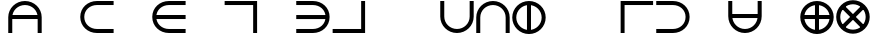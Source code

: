 SplineFontDB: 3.2
FontName: Essiah
FullName: Essiah
FamilyName: Essiah
Weight: Regular
Copyright: Copyright (c) 2023, Michael Chapman
UComments: "2023-12-2: Created with FontForge (http://fontforge.org)"
Version: 001.000
ItalicAngle: 0
UnderlinePosition: -102
UnderlineWidth: 51
Ascent: 819
Descent: 205
InvalidEm: 0
LayerCount: 2
Layer: 0 0 "Back" 1
Layer: 1 0 "Fore" 0
XUID: [1021 111 1703824445 12715359]
FSType: 0
OS2Version: 0
OS2_WeightWidthSlopeOnly: 0
OS2_UseTypoMetrics: 1
CreationTime: 1701562182
ModificationTime: 1701596646
PfmFamily: 17
TTFWeight: 400
TTFWidth: 5
LineGap: 92
VLineGap: 0
OS2TypoAscent: 1638
OS2TypoAOffset: 0
OS2TypoDescent: -410
OS2TypoDOffset: 0
OS2TypoLinegap: 92
OS2WinAscent: 819
OS2WinAOffset: 0
OS2WinDescent: 205
OS2WinDOffset: 0
HheadAscent: 819
HheadAOffset: 0
HheadDescent: 205
HheadDOffset: 0
OS2Vendor: 'PfEd'
MarkAttachClasses: 1
DEI: 91125
Encoding: ISO8859-1
UnicodeInterp: none
NameList: AGL For New Fonts
DisplaySize: -48
AntiAlias: 1
FitToEm: 0
WinInfo: 64 16 4
BeginPrivate: 0
EndPrivate
BeginChars: 256 256

StartChar: A
Encoding: 65 65 0
Width: 920
Flags: HW
LayerCount: 2
Fore
SplineSet
821 467 m 5
 821 364 l 5
 100 364 l 5
 100 467 l 5
 821 467 l 5
32 411 m 0
 32 648 223 839 460 839 c 0
 697 839 888 648 888 411 c 0
 888 174 888 160 888 0 c 25
 785 0 l 17
 785 161 785 231 785 411 c 0
 785 591 640 736 460 736 c 0
 280 736 135 591 135 411 c 0
 135 231 135 160 135 0 c 25
 32 0 l 17
 32 160 32 174 32 411 c 0
EndSplineSet
EndChar

StartChar: c
Encoding: 99 99 1
Width: 920
Flags: HW
LayerCount: 2
Fore
SplineSet
460 0 m 0
 223 0 32 174 32 411 c 0
 32 648 223 819 460 819 c 0
 697 819 886 819 886 819 c 5
 886 716 l 5
 886 716 640 716 460 716 c 0
 280 716 135 591 135 411 c 0
 135 231 280 103 460 103 c 0
 640 103 886 103 886 103 c 13
 886 0 l 21
 886 0 697 0 460 0 c 0
EndSplineSet
EndChar

StartChar: e
Encoding: 101 101 2
Width: 920
Flags: HW
LayerCount: 2
Fore
SplineSet
409 58 m 1
 409 760 l 1
 512 760 l 1
 512 58 l 1
 409 58 l 1
460 0 m 0
 223 0 32 174 32 411 c 0
 32 648 223 819 460 819 c 0
 697 819 886 819 886 819 c 1
 886 716 l 1
 886 716 640 716 460 716 c 0
 280 716 135 591 135 411 c 0
 135 231 280 103 460 103 c 0
 640 103 886 103 886 103 c 9
 886 0 l 17
 886 0 697 0 460 0 c 0
EndSplineSet
EndChar

StartChar: o
Encoding: 111 111 3
Width: 920
Flags: HW
LayerCount: 2
Fore
SplineSet
135 411 m 4
 135 231 280 86 460 86 c 4
 640 86 785 231 785 411 c 4
 785 591 640 736 460 736 c 4
 280 736 135 591 135 411 c 4
32 411 m 4
 32 648 223 839 460 839 c 4
 697 839 888 648 888 411 c 4
 888 174 697 -17 460 -17 c 4
 223 -17 32 174 32 411 c 4
EndSplineSet
EndChar

StartChar: uni0000
Encoding: 0 0 4
Width: 920
Flags: HW
LayerCount: 2
EndChar

StartChar: uni0001
Encoding: 1 1 5
Width: 920
Flags: HW
LayerCount: 2
EndChar

StartChar: uni0002
Encoding: 2 2 6
Width: 920
Flags: HW
LayerCount: 2
EndChar

StartChar: uni0003
Encoding: 3 3 7
Width: 920
Flags: HW
LayerCount: 2
EndChar

StartChar: uni0004
Encoding: 4 4 8
Width: 920
Flags: HW
LayerCount: 2
EndChar

StartChar: uni0005
Encoding: 5 5 9
Width: 920
Flags: HW
LayerCount: 2
EndChar

StartChar: uni0006
Encoding: 6 6 10
Width: 920
Flags: HW
LayerCount: 2
EndChar

StartChar: uni0007
Encoding: 7 7 11
Width: 920
Flags: HW
LayerCount: 2
EndChar

StartChar: uni0008
Encoding: 8 8 12
Width: 920
Flags: HW
LayerCount: 2
EndChar

StartChar: uni0009
Encoding: 9 9 13
Width: 920
Flags: HW
LayerCount: 2
EndChar

StartChar: uni000A
Encoding: 10 10 14
Width: 920
Flags: HW
LayerCount: 2
EndChar

StartChar: uni000B
Encoding: 11 11 15
Width: 920
Flags: HW
LayerCount: 2
EndChar

StartChar: uni000C
Encoding: 12 12 16
Width: 920
Flags: HW
LayerCount: 2
EndChar

StartChar: uni000D
Encoding: 13 13 17
Width: 920
Flags: HW
LayerCount: 2
EndChar

StartChar: uni000E
Encoding: 14 14 18
Width: 920
Flags: HW
LayerCount: 2
EndChar

StartChar: uni000F
Encoding: 15 15 19
Width: 920
Flags: HW
LayerCount: 2
EndChar

StartChar: uni0010
Encoding: 16 16 20
Width: 920
Flags: HW
LayerCount: 2
EndChar

StartChar: uni0011
Encoding: 17 17 21
Width: 920
Flags: HW
LayerCount: 2
EndChar

StartChar: uni0012
Encoding: 18 18 22
Width: 920
Flags: HW
LayerCount: 2
EndChar

StartChar: uni0013
Encoding: 19 19 23
Width: 920
Flags: HW
LayerCount: 2
EndChar

StartChar: uni0014
Encoding: 20 20 24
Width: 920
Flags: HW
LayerCount: 2
EndChar

StartChar: uni0015
Encoding: 21 21 25
Width: 920
Flags: HW
LayerCount: 2
EndChar

StartChar: uni0016
Encoding: 22 22 26
Width: 920
Flags: HW
LayerCount: 2
EndChar

StartChar: uni0017
Encoding: 23 23 27
Width: 920
Flags: HW
LayerCount: 2
EndChar

StartChar: uni0018
Encoding: 24 24 28
Width: 920
Flags: HW
LayerCount: 2
EndChar

StartChar: uni0019
Encoding: 25 25 29
Width: 920
Flags: HW
LayerCount: 2
EndChar

StartChar: uni001A
Encoding: 26 26 30
Width: 920
Flags: HW
LayerCount: 2
EndChar

StartChar: uni001B
Encoding: 27 27 31
Width: 920
Flags: HW
LayerCount: 2
EndChar

StartChar: uni001C
Encoding: 28 28 32
Width: 920
Flags: HW
LayerCount: 2
EndChar

StartChar: uni001D
Encoding: 29 29 33
Width: 920
Flags: HW
LayerCount: 2
EndChar

StartChar: uni001E
Encoding: 30 30 34
Width: 920
Flags: HW
LayerCount: 2
EndChar

StartChar: uni001F
Encoding: 31 31 35
Width: 920
Flags: HW
LayerCount: 2
EndChar

StartChar: space
Encoding: 32 32 36
Width: 920
Flags: HW
LayerCount: 2
EndChar

StartChar: exclam
Encoding: 33 33 37
Width: 920
Flags: HW
LayerCount: 2
EndChar

StartChar: quotedbl
Encoding: 34 34 38
Width: 920
Flags: HW
LayerCount: 2
EndChar

StartChar: numbersign
Encoding: 35 35 39
Width: 920
Flags: HW
LayerCount: 2
EndChar

StartChar: dollar
Encoding: 36 36 40
Width: 920
Flags: HW
LayerCount: 2
EndChar

StartChar: percent
Encoding: 37 37 41
Width: 920
Flags: HW
LayerCount: 2
EndChar

StartChar: ampersand
Encoding: 38 38 42
Width: 920
Flags: HW
LayerCount: 2
EndChar

StartChar: quotesingle
Encoding: 39 39 43
Width: 920
Flags: HW
LayerCount: 2
EndChar

StartChar: parenleft
Encoding: 40 40 44
Width: 920
Flags: HW
LayerCount: 2
EndChar

StartChar: parenright
Encoding: 41 41 45
Width: 920
Flags: HW
LayerCount: 2
EndChar

StartChar: asterisk
Encoding: 42 42 46
Width: 920
Flags: HW
LayerCount: 2
EndChar

StartChar: plus
Encoding: 43 43 47
Width: 920
Flags: HW
LayerCount: 2
EndChar

StartChar: comma
Encoding: 44 44 48
Width: 920
Flags: HW
LayerCount: 2
EndChar

StartChar: hyphen
Encoding: 45 45 49
Width: 920
Flags: HW
LayerCount: 2
EndChar

StartChar: period
Encoding: 46 46 50
Width: 920
Flags: HW
LayerCount: 2
EndChar

StartChar: slash
Encoding: 47 47 51
Width: 920
Flags: HW
LayerCount: 2
EndChar

StartChar: zero
Encoding: 48 48 52
Width: 920
Flags: HW
LayerCount: 2
EndChar

StartChar: one
Encoding: 49 49 53
Width: 920
Flags: HW
LayerCount: 2
EndChar

StartChar: two
Encoding: 50 50 54
Width: 920
Flags: HW
LayerCount: 2
EndChar

StartChar: three
Encoding: 51 51 55
Width: 920
Flags: HW
LayerCount: 2
EndChar

StartChar: four
Encoding: 52 52 56
Width: 920
Flags: HW
LayerCount: 2
EndChar

StartChar: five
Encoding: 53 53 57
Width: 920
Flags: HW
LayerCount: 2
EndChar

StartChar: six
Encoding: 54 54 58
Width: 920
Flags: HW
LayerCount: 2
EndChar

StartChar: seven
Encoding: 55 55 59
Width: 920
Flags: HW
LayerCount: 2
EndChar

StartChar: eight
Encoding: 56 56 60
Width: 920
Flags: HW
LayerCount: 2
EndChar

StartChar: nine
Encoding: 57 57 61
Width: 920
Flags: HW
LayerCount: 2
EndChar

StartChar: colon
Encoding: 58 58 62
Width: 920
Flags: HW
LayerCount: 2
EndChar

StartChar: semicolon
Encoding: 59 59 63
Width: 920
Flags: HW
LayerCount: 2
EndChar

StartChar: less
Encoding: 60 60 64
Width: 920
Flags: HW
LayerCount: 2
EndChar

StartChar: equal
Encoding: 61 61 65
Width: 920
Flags: HW
LayerCount: 2
EndChar

StartChar: greater
Encoding: 62 62 66
Width: 920
Flags: HW
LayerCount: 2
EndChar

StartChar: question
Encoding: 63 63 67
Width: 920
Flags: HW
LayerCount: 2
EndChar

StartChar: at
Encoding: 64 64 68
Width: 920
Flags: HW
LayerCount: 2
EndChar

StartChar: B
Encoding: 66 66 69
Width: 920
Flags: HW
LayerCount: 2
EndChar

StartChar: C
Encoding: 67 67 70
Width: 920
Flags: HW
LayerCount: 2
Fore
SplineSet
460 0 m 0
 223 0 32 174 32 411 c 0
 32 648 223 819 460 819 c 0
 697 819 886 819 886 819 c 5
 886 716 l 5
 886 716 640 716 460 716 c 0
 280 716 135 591 135 411 c 0
 135 231 280 103 460 103 c 0
 640 103 886 103 886 103 c 13
 886 0 l 21
 886 0 697 0 460 0 c 0
EndSplineSet
EndChar

StartChar: D
Encoding: 68 68 71
Width: 920
Flags: HW
LayerCount: 2
EndChar

StartChar: E
Encoding: 69 69 72
Width: 920
Flags: HW
LayerCount: 2
Fore
SplineSet
85 460 m 5
 886 460 l 5
 886 357 l 5
 85 357 l 5
 85 460 l 5
460 0 m 0
 223 0 32 174 32 411 c 0
 32 648 223 819 460 819 c 0
 697 819 886 819 886 819 c 1
 886 716 l 1
 886 716 640 716 460 716 c 0
 280 716 135 591 135 411 c 0
 135 231 280 103 460 103 c 0
 640 103 886 103 886 103 c 9
 886 0 l 17
 886 0 697 0 460 0 c 0
EndSplineSet
EndChar

StartChar: F
Encoding: 70 70 73
Width: 920
Flags: HW
LayerCount: 2
EndChar

StartChar: G
Encoding: 71 71 74
Width: 920
Flags: HW
LayerCount: 2
Fore
SplineSet
873 819 m 5
 42 819 l 5
 42 716 l 5
 772 716 l 5
 772 0 l 5
 873 0 l 5
 873 819 l 5
EndSplineSet
EndChar

StartChar: H
Encoding: 72 72 75
Width: 920
Flags: HW
LayerCount: 2
EndChar

StartChar: I
Encoding: 73 73 76
Width: 920
Flags: HW
LayerCount: 2
Fore
SplineSet
833 460 m 5
 32 460 l 5
 32 357 l 5
 833 357 l 5
 833 460 l 5
458 0 m 0
 695 0 886 174 886 411 c 0
 886 648 695 819 458 819 c 0
 221 819 32 819 32 819 c 1
 32 716 l 1
 32 716 278 716 458 716 c 0
 638 716 783 591 783 411 c 0
 783 231 638 103 458 103 c 0
 278 103 32 103 32 103 c 9
 32 0 l 17
 32 0 221 0 458 0 c 0
EndSplineSet
EndChar

StartChar: J
Encoding: 74 74 77
Width: 920
Flags: HW
LayerCount: 2
Fore
SplineSet
873 0 m 5
 42 0 l 5
 42 103 l 5
 772 103 l 5
 772 819 l 5
 873 819 l 5
 873 0 l 5
EndSplineSet
EndChar

StartChar: K
Encoding: 75 75 78
Width: 920
Flags: HW
LayerCount: 2
EndChar

StartChar: L
Encoding: 76 76 79
Width: 920
Flags: HW
LayerCount: 2
EndChar

StartChar: M
Encoding: 77 77 80
Width: 920
Flags: HW
LayerCount: 2
Fore
SplineSet
888 411 m 4
 888 174 697 -17 460 -17 c 4
 223 -17 32 174 32 411 c 4
 32 648 32 660 32 819 c 29
 135 819 l 21
 135 660 135 591 135 411 c 4
 135 231 280 86 460 86 c 4
 640 86 785 231 785 411 c 4
 785 591 785 659 785 819 c 29
 888 819 l 29
 888 659 888 648 888 411 c 4
EndSplineSet
EndChar

StartChar: N
Encoding: 78 78 81
Width: 920
Flags: HW
LayerCount: 2
Fore
SplineSet
32 411 m 4
 32 648 223 839 460 839 c 4
 697 839 888 648 888 411 c 4
 888 174 888 160 888 0 c 29
 785 0 l 21
 785 161 785 231 785 411 c 4
 785 591 640 736 460 736 c 4
 280 736 135 591 135 411 c 4
 135 231 135 160 135 0 c 29
 32 0 l 21
 32 160 32 174 32 411 c 4
EndSplineSet
EndChar

StartChar: O
Encoding: 79 79 82
Width: 920
Flags: HW
LayerCount: 2
Fore
SplineSet
409 781 m 1
 512 781 l 1
 512 41 l 1
 409 41 l 1
 409 781 l 1
135 411 m 0
 135 231 280 86 460 86 c 0
 640 86 785 231 785 411 c 0
 785 591 640 736 460 736 c 0
 280 736 135 591 135 411 c 0
32 411 m 0
 32 648 223 839 460 839 c 0
 697 839 888 648 888 411 c 0
 888 174 697 -17 460 -17 c 0
 223 -17 32 174 32 411 c 0
EndSplineSet
EndChar

StartChar: P
Encoding: 80 80 83
Width: 920
Flags: HW
LayerCount: 2
EndChar

StartChar: Q
Encoding: 81 81 84
Width: 920
Flags: HW
LayerCount: 2
EndChar

StartChar: R
Encoding: 82 82 85
Width: 920
Flags: HW
LayerCount: 2
Fore
SplineSet
42 819 m 5
 873 819 l 5
 873 716 l 5
 143 716 l 5
 143 0 l 5
 42 0 l 5
 42 819 l 5
EndSplineSet
EndChar

StartChar: S
Encoding: 83 83 86
Width: 920
Flags: HW
LayerCount: 2
Fore
SplineSet
458 0 m 0
 695 0 886 174 886 411 c 0
 886 648 695 819 458 819 c 0
 221 819 32 819 32 819 c 1
 32 716 l 1
 32 716 278 716 458 716 c 0
 638 716 783 591 783 411 c 0
 783 231 638 103 458 103 c 0
 278 103 32 103 32 103 c 9
 32 0 l 17
 32 0 221 0 458 0 c 0
EndSplineSet
EndChar

StartChar: T
Encoding: 84 84 87
Width: 920
Flags: HW
LayerCount: 2
EndChar

StartChar: U
Encoding: 85 85 88
Width: 920
Flags: HW
LayerCount: 2
Fore
SplineSet
819 467 m 5
 819 364 l 5
 98 364 l 5
 98 467 l 5
 819 467 l 5
888 411 m 0
 888 174 697 -17 460 -17 c 0
 223 -17 32 174 32 411 c 0
 32 648 32 660 32 819 c 25
 135 819 l 17
 135 660 135 591 135 411 c 0
 135 231 280 86 460 86 c 0
 640 86 785 231 785 411 c 0
 785 591 785 659 785 819 c 25
 888 819 l 25
 888 659 888 648 888 411 c 0
EndSplineSet
EndChar

StartChar: V
Encoding: 86 86 89
Width: 920
Flags: HW
LayerCount: 2
EndChar

StartChar: W
Encoding: 87 87 90
Width: 920
Flags: HW
LayerCount: 2
Fore
SplineSet
90 360 m 5
 90 463 l 5
 830 463 l 5
 830 360 l 5
 90 360 l 5
409 781 m 1
 512 781 l 1
 512 41 l 1
 409 41 l 1
 409 781 l 1
135 411 m 0
 135 231 280 86 460 86 c 0
 640 86 785 231 785 411 c 0
 785 591 640 736 460 736 c 0
 280 736 135 591 135 411 c 0
32 411 m 0
 32 648 223 839 460 839 c 0
 697 839 888 648 888 411 c 0
 888 174 697 -17 460 -17 c 0
 223 -17 32 174 32 411 c 0
EndSplineSet
EndChar

StartChar: X
Encoding: 88 88 91
Width: 920
Flags: HW
LayerCount: 2
Fore
SplineSet
234 113 m 5
 162 186 l 5
 685 709 l 5
 758 637 l 5
 234 113 l 5
162 637 m 5
 235 709 l 5
 758 186 l 5
 686 113 l 5
 162 637 l 5
230 181 m 4
 357 54 563 54 690 181 c 4
 817 308 817 514 690 641 c 4
 563 768 357 768 230 641 c 4
 103 514 103 308 230 181 c 4
157 108 m 4
 -11 276 -11 546 157 714 c 4
 325 882 595 882 763 714 c 4
 931 546 931 276 763 108 c 4
 595 -60 325 -60 157 108 c 4
EndSplineSet
EndChar

StartChar: Y
Encoding: 89 89 92
Width: 920
Flags: HW
LayerCount: 2
EndChar

StartChar: Z
Encoding: 90 90 93
Width: 920
Flags: HW
LayerCount: 2
EndChar

StartChar: bracketleft
Encoding: 91 91 94
Width: 920
Flags: HW
LayerCount: 2
EndChar

StartChar: backslash
Encoding: 92 92 95
Width: 920
Flags: HW
LayerCount: 2
EndChar

StartChar: bracketright
Encoding: 93 93 96
Width: 920
Flags: HW
LayerCount: 2
EndChar

StartChar: asciicircum
Encoding: 94 94 97
Width: 920
Flags: HW
LayerCount: 2
EndChar

StartChar: underscore
Encoding: 95 95 98
Width: 920
Flags: HW
LayerCount: 2
EndChar

StartChar: grave
Encoding: 96 96 99
Width: 920
Flags: HW
LayerCount: 2
EndChar

StartChar: a
Encoding: 97 97 100
Width: 920
Flags: HW
LayerCount: 2
Fore
SplineSet
409 1 m 5
 409 777 l 5
 512 777 l 5
 512 1 l 5
 409 1 l 5
32 411 m 0
 32 648 223 839 460 839 c 0
 697 839 888 648 888 411 c 0
 888 174 888 160 888 0 c 25
 785 0 l 17
 785 161 785 231 785 411 c 0
 785 591 640 736 460 736 c 0
 280 736 135 591 135 411 c 0
 135 231 135 160 135 0 c 25
 32 0 l 17
 32 160 32 174 32 411 c 0
EndSplineSet
EndChar

StartChar: b
Encoding: 98 98 101
Width: 920
Flags: HW
LayerCount: 2
EndChar

StartChar: d
Encoding: 100 100 102
Width: 920
Flags: HW
LayerCount: 2
EndChar

StartChar: f
Encoding: 102 102 103
Width: 920
Flags: HW
LayerCount: 2
EndChar

StartChar: g
Encoding: 103 103 104
Width: 920
Flags: HW
LayerCount: 2
Fore
SplineSet
873 819 m 5
 42 819 l 5
 42 716 l 5
 772 716 l 5
 772 0 l 5
 873 0 l 5
 873 819 l 5
EndSplineSet
EndChar

StartChar: h
Encoding: 104 104 105
Width: 920
Flags: HW
LayerCount: 2
EndChar

StartChar: i
Encoding: 105 105 106
Width: 920
Flags: HW
LayerCount: 2
Fore
SplineSet
509 58 m 1
 509 760 l 1
 406 760 l 1
 406 58 l 1
 509 58 l 1
458 0 m 0
 695 0 886 174 886 411 c 0
 886 648 695 819 458 819 c 0
 221 819 32 819 32 819 c 1
 32 716 l 1
 32 716 278 716 458 716 c 0
 638 716 783 591 783 411 c 0
 783 231 638 103 458 103 c 0
 278 103 32 103 32 103 c 9
 32 0 l 17
 32 0 221 0 458 0 c 0
EndSplineSet
EndChar

StartChar: j
Encoding: 106 106 107
Width: 920
Flags: HW
LayerCount: 2
Fore
SplineSet
873 0 m 5
 42 0 l 5
 42 103 l 5
 772 103 l 5
 772 819 l 5
 873 819 l 5
 873 0 l 5
EndSplineSet
EndChar

StartChar: k
Encoding: 107 107 108
Width: 920
Flags: HW
LayerCount: 2
EndChar

StartChar: l
Encoding: 108 108 109
Width: 920
Flags: HW
LayerCount: 2
Fore
SplineSet
42 0 m 5
 873 0 l 5
 873 103 l 5
 143 103 l 5
 143 819 l 5
 42 819 l 5
 42 0 l 5
EndSplineSet
EndChar

StartChar: m
Encoding: 109 109 110
Width: 920
Flags: HW
LayerCount: 2
Fore
SplineSet
888 411 m 4
 888 174 697 -17 460 -17 c 4
 223 -17 32 174 32 411 c 4
 32 648 32 660 32 819 c 29
 135 819 l 21
 135 660 135 591 135 411 c 4
 135 231 280 86 460 86 c 4
 640 86 785 231 785 411 c 4
 785 591 785 659 785 819 c 29
 888 819 l 29
 888 659 888 648 888 411 c 4
EndSplineSet
EndChar

StartChar: n
Encoding: 110 110 111
Width: 920
Flags: HW
LayerCount: 2
Fore
SplineSet
32 411 m 4
 32 648 223 839 460 839 c 4
 697 839 888 648 888 411 c 4
 888 174 888 160 888 0 c 29
 785 0 l 21
 785 161 785 231 785 411 c 4
 785 591 640 736 460 736 c 4
 280 736 135 591 135 411 c 4
 135 231 135 160 135 0 c 29
 32 0 l 21
 32 160 32 174 32 411 c 4
EndSplineSet
EndChar

StartChar: p
Encoding: 112 112 112
Width: 920
Flags: HW
LayerCount: 2
EndChar

StartChar: q
Encoding: 113 113 113
Width: 920
Flags: HW
LayerCount: 2
EndChar

StartChar: r
Encoding: 114 114 114
Width: 920
Flags: HW
LayerCount: 2
Fore
SplineSet
42 819 m 5
 873 819 l 5
 873 716 l 5
 143 716 l 5
 143 0 l 5
 42 0 l 5
 42 819 l 5
EndSplineSet
EndChar

StartChar: s
Encoding: 115 115 115
Width: 920
Flags: HW
LayerCount: 2
Fore
SplineSet
458 0 m 0
 695 0 886 174 886 411 c 0
 886 648 695 819 458 819 c 0
 221 819 32 819 32 819 c 1
 32 716 l 1
 32 716 278 716 458 716 c 0
 638 716 783 591 783 411 c 0
 783 231 638 103 458 103 c 0
 278 103 32 103 32 103 c 9
 32 0 l 17
 32 0 221 0 458 0 c 0
EndSplineSet
EndChar

StartChar: t
Encoding: 116 116 116
Width: 920
Flags: HW
LayerCount: 2
EndChar

StartChar: u
Encoding: 117 117 117
Width: 920
Flags: HW
LayerCount: 2
Fore
SplineSet
409 43 m 5
 409 819 l 5
 512 819 l 5
 512 43 l 5
 409 43 l 5
888 411 m 0
 888 174 697 -17 460 -17 c 0
 223 -17 32 174 32 411 c 0
 32 648 32 660 32 819 c 25
 135 819 l 17
 135 660 135 591 135 411 c 0
 135 231 280 86 460 86 c 0
 640 86 785 231 785 411 c 0
 785 591 785 659 785 819 c 25
 888 819 l 25
 888 659 888 648 888 411 c 0
EndSplineSet
EndChar

StartChar: v
Encoding: 118 118 118
Width: 920
Flags: HW
LayerCount: 2
EndChar

StartChar: w
Encoding: 119 119 119
Width: 920
Flags: HW
LayerCount: 2
Fore
SplineSet
90 360 m 1
 90 463 l 1
 830 463 l 1
 830 360 l 1
 90 360 l 1
135 411 m 0
 135 231 280 86 460 86 c 0
 640 86 785 231 785 411 c 0
 785 591 640 736 460 736 c 0
 280 736 135 591 135 411 c 0
32 411 m 0
 32 648 223 839 460 839 c 0
 697 839 888 648 888 411 c 0
 888 174 697 -17 460 -17 c 0
 223 -17 32 174 32 411 c 0
EndSplineSet
EndChar

StartChar: x
Encoding: 120 120 120
Width: 920
Flags: HW
LayerCount: 2
EndChar

StartChar: y
Encoding: 121 121 121
Width: 920
Flags: HW
LayerCount: 2
EndChar

StartChar: z
Encoding: 122 122 122
Width: 920
Flags: HW
LayerCount: 2
EndChar

StartChar: braceleft
Encoding: 123 123 123
Width: 920
Flags: HW
LayerCount: 2
EndChar

StartChar: bar
Encoding: 124 124 124
Width: 920
Flags: HW
LayerCount: 2
EndChar

StartChar: braceright
Encoding: 125 125 125
Width: 920
Flags: HW
LayerCount: 2
EndChar

StartChar: asciitilde
Encoding: 126 126 126
Width: 920
Flags: HW
LayerCount: 2
EndChar

StartChar: uni007F
Encoding: 127 127 127
Width: 920
Flags: HW
LayerCount: 2
EndChar

StartChar: uni0080
Encoding: 128 128 128
Width: 920
Flags: HW
LayerCount: 2
EndChar

StartChar: uni0081
Encoding: 129 129 129
Width: 920
Flags: HW
LayerCount: 2
EndChar

StartChar: uni0082
Encoding: 130 130 130
Width: 920
Flags: HW
LayerCount: 2
EndChar

StartChar: uni0083
Encoding: 131 131 131
Width: 920
Flags: HW
LayerCount: 2
EndChar

StartChar: uni0084
Encoding: 132 132 132
Width: 920
Flags: HW
LayerCount: 2
EndChar

StartChar: uni0085
Encoding: 133 133 133
Width: 920
Flags: HW
LayerCount: 2
EndChar

StartChar: uni0086
Encoding: 134 134 134
Width: 920
Flags: HW
LayerCount: 2
EndChar

StartChar: uni0087
Encoding: 135 135 135
Width: 920
Flags: HW
LayerCount: 2
EndChar

StartChar: uni0088
Encoding: 136 136 136
Width: 920
Flags: HW
LayerCount: 2
EndChar

StartChar: uni0089
Encoding: 137 137 137
Width: 920
Flags: HW
LayerCount: 2
EndChar

StartChar: uni008A
Encoding: 138 138 138
Width: 920
Flags: HW
LayerCount: 2
EndChar

StartChar: uni008B
Encoding: 139 139 139
Width: 920
Flags: HW
LayerCount: 2
EndChar

StartChar: uni008C
Encoding: 140 140 140
Width: 920
Flags: HW
LayerCount: 2
EndChar

StartChar: uni008D
Encoding: 141 141 141
Width: 920
Flags: HW
LayerCount: 2
EndChar

StartChar: uni008E
Encoding: 142 142 142
Width: 920
Flags: HW
LayerCount: 2
EndChar

StartChar: uni008F
Encoding: 143 143 143
Width: 920
Flags: HW
LayerCount: 2
EndChar

StartChar: uni0090
Encoding: 144 144 144
Width: 920
Flags: HW
LayerCount: 2
EndChar

StartChar: uni0091
Encoding: 145 145 145
Width: 920
Flags: HW
LayerCount: 2
EndChar

StartChar: uni0092
Encoding: 146 146 146
Width: 920
Flags: HW
LayerCount: 2
EndChar

StartChar: uni0093
Encoding: 147 147 147
Width: 920
Flags: HW
LayerCount: 2
EndChar

StartChar: uni0094
Encoding: 148 148 148
Width: 920
Flags: HW
LayerCount: 2
EndChar

StartChar: uni0095
Encoding: 149 149 149
Width: 920
Flags: HW
LayerCount: 2
EndChar

StartChar: uni0096
Encoding: 150 150 150
Width: 920
Flags: HW
LayerCount: 2
EndChar

StartChar: uni0097
Encoding: 151 151 151
Width: 920
Flags: HW
LayerCount: 2
EndChar

StartChar: uni0098
Encoding: 152 152 152
Width: 920
Flags: HW
LayerCount: 2
EndChar

StartChar: uni0099
Encoding: 153 153 153
Width: 920
Flags: HW
LayerCount: 2
EndChar

StartChar: uni009A
Encoding: 154 154 154
Width: 920
Flags: HW
LayerCount: 2
EndChar

StartChar: uni009B
Encoding: 155 155 155
Width: 920
Flags: HW
LayerCount: 2
EndChar

StartChar: uni009C
Encoding: 156 156 156
Width: 920
Flags: HW
LayerCount: 2
EndChar

StartChar: uni009D
Encoding: 157 157 157
Width: 920
Flags: HW
LayerCount: 2
EndChar

StartChar: uni009E
Encoding: 158 158 158
Width: 920
Flags: HW
LayerCount: 2
EndChar

StartChar: uni009F
Encoding: 159 159 159
Width: 920
Flags: HW
LayerCount: 2
EndChar

StartChar: uni00A0
Encoding: 160 160 160
Width: 920
Flags: HW
LayerCount: 2
EndChar

StartChar: exclamdown
Encoding: 161 161 161
Width: 920
Flags: HW
LayerCount: 2
EndChar

StartChar: cent
Encoding: 162 162 162
Width: 920
Flags: HW
LayerCount: 2
EndChar

StartChar: sterling
Encoding: 163 163 163
Width: 920
Flags: HW
LayerCount: 2
EndChar

StartChar: currency
Encoding: 164 164 164
Width: 920
Flags: HW
LayerCount: 2
EndChar

StartChar: yen
Encoding: 165 165 165
Width: 920
Flags: HW
LayerCount: 2
EndChar

StartChar: brokenbar
Encoding: 166 166 166
Width: 920
Flags: HW
LayerCount: 2
EndChar

StartChar: section
Encoding: 167 167 167
Width: 920
Flags: HW
LayerCount: 2
EndChar

StartChar: dieresis
Encoding: 168 168 168
Width: 920
Flags: HW
LayerCount: 2
EndChar

StartChar: copyright
Encoding: 169 169 169
Width: 920
Flags: HW
LayerCount: 2
EndChar

StartChar: ordfeminine
Encoding: 170 170 170
Width: 920
Flags: HW
LayerCount: 2
EndChar

StartChar: guillemotleft
Encoding: 171 171 171
Width: 920
Flags: HW
LayerCount: 2
EndChar

StartChar: logicalnot
Encoding: 172 172 172
Width: 920
Flags: HW
LayerCount: 2
EndChar

StartChar: uni00AD
Encoding: 173 173 173
Width: 920
Flags: HW
LayerCount: 2
EndChar

StartChar: registered
Encoding: 174 174 174
Width: 920
Flags: HW
LayerCount: 2
EndChar

StartChar: macron
Encoding: 175 175 175
Width: 920
Flags: HW
LayerCount: 2
EndChar

StartChar: degree
Encoding: 176 176 176
Width: 920
Flags: HW
LayerCount: 2
EndChar

StartChar: plusminus
Encoding: 177 177 177
Width: 920
Flags: HW
LayerCount: 2
EndChar

StartChar: uni00B2
Encoding: 178 178 178
Width: 920
Flags: HW
LayerCount: 2
EndChar

StartChar: uni00B3
Encoding: 179 179 179
Width: 920
Flags: HW
LayerCount: 2
EndChar

StartChar: acute
Encoding: 180 180 180
Width: 920
Flags: HW
LayerCount: 2
EndChar

StartChar: mu
Encoding: 181 181 181
Width: 920
Flags: HW
LayerCount: 2
EndChar

StartChar: paragraph
Encoding: 182 182 182
Width: 920
Flags: HW
LayerCount: 2
EndChar

StartChar: periodcentered
Encoding: 183 183 183
Width: 920
Flags: HW
LayerCount: 2
EndChar

StartChar: cedilla
Encoding: 184 184 184
Width: 920
Flags: HW
LayerCount: 2
EndChar

StartChar: uni00B9
Encoding: 185 185 185
Width: 920
Flags: HW
LayerCount: 2
EndChar

StartChar: ordmasculine
Encoding: 186 186 186
Width: 920
Flags: HW
LayerCount: 2
EndChar

StartChar: guillemotright
Encoding: 187 187 187
Width: 920
Flags: HW
LayerCount: 2
EndChar

StartChar: onequarter
Encoding: 188 188 188
Width: 920
Flags: HW
LayerCount: 2
EndChar

StartChar: onehalf
Encoding: 189 189 189
Width: 920
Flags: HW
LayerCount: 2
EndChar

StartChar: threequarters
Encoding: 190 190 190
Width: 920
Flags: HW
LayerCount: 2
EndChar

StartChar: questiondown
Encoding: 191 191 191
Width: 920
Flags: HW
LayerCount: 2
EndChar

StartChar: Agrave
Encoding: 192 192 192
Width: 920
Flags: HW
LayerCount: 2
EndChar

StartChar: Aacute
Encoding: 193 193 193
Width: 920
Flags: HW
LayerCount: 2
EndChar

StartChar: Acircumflex
Encoding: 194 194 194
Width: 920
Flags: HW
LayerCount: 2
EndChar

StartChar: Atilde
Encoding: 195 195 195
Width: 920
Flags: HW
LayerCount: 2
EndChar

StartChar: Adieresis
Encoding: 196 196 196
Width: 920
Flags: HW
LayerCount: 2
EndChar

StartChar: Aring
Encoding: 197 197 197
Width: 920
Flags: HW
LayerCount: 2
EndChar

StartChar: AE
Encoding: 198 198 198
Width: 920
Flags: HW
LayerCount: 2
EndChar

StartChar: Ccedilla
Encoding: 199 199 199
Width: 920
Flags: HW
LayerCount: 2
EndChar

StartChar: Egrave
Encoding: 200 200 200
Width: 920
Flags: HW
LayerCount: 2
EndChar

StartChar: Eacute
Encoding: 201 201 201
Width: 920
Flags: HW
LayerCount: 2
EndChar

StartChar: Ecircumflex
Encoding: 202 202 202
Width: 920
Flags: HW
LayerCount: 2
EndChar

StartChar: Edieresis
Encoding: 203 203 203
Width: 920
Flags: HW
LayerCount: 2
EndChar

StartChar: Igrave
Encoding: 204 204 204
Width: 920
Flags: HW
LayerCount: 2
EndChar

StartChar: Iacute
Encoding: 205 205 205
Width: 920
Flags: HW
LayerCount: 2
EndChar

StartChar: Icircumflex
Encoding: 206 206 206
Width: 920
Flags: HW
LayerCount: 2
EndChar

StartChar: Idieresis
Encoding: 207 207 207
Width: 920
Flags: HW
LayerCount: 2
EndChar

StartChar: Eth
Encoding: 208 208 208
Width: 920
Flags: HW
LayerCount: 2
EndChar

StartChar: Ntilde
Encoding: 209 209 209
Width: 920
Flags: HW
LayerCount: 2
EndChar

StartChar: Ograve
Encoding: 210 210 210
Width: 920
Flags: HW
LayerCount: 2
EndChar

StartChar: Oacute
Encoding: 211 211 211
Width: 920
Flags: HW
LayerCount: 2
EndChar

StartChar: Ocircumflex
Encoding: 212 212 212
Width: 920
Flags: HW
LayerCount: 2
EndChar

StartChar: Otilde
Encoding: 213 213 213
Width: 920
Flags: HW
LayerCount: 2
EndChar

StartChar: Odieresis
Encoding: 214 214 214
Width: 920
Flags: HW
LayerCount: 2
EndChar

StartChar: multiply
Encoding: 215 215 215
Width: 920
Flags: HW
LayerCount: 2
EndChar

StartChar: Oslash
Encoding: 216 216 216
Width: 920
Flags: HW
LayerCount: 2
EndChar

StartChar: Ugrave
Encoding: 217 217 217
Width: 920
Flags: HW
LayerCount: 2
EndChar

StartChar: Uacute
Encoding: 218 218 218
Width: 920
Flags: HW
LayerCount: 2
EndChar

StartChar: Ucircumflex
Encoding: 219 219 219
Width: 920
Flags: HW
LayerCount: 2
EndChar

StartChar: Udieresis
Encoding: 220 220 220
Width: 920
Flags: HW
LayerCount: 2
EndChar

StartChar: Yacute
Encoding: 221 221 221
Width: 920
Flags: HW
LayerCount: 2
EndChar

StartChar: Thorn
Encoding: 222 222 222
Width: 920
Flags: HW
LayerCount: 2
EndChar

StartChar: germandbls
Encoding: 223 223 223
Width: 920
Flags: HW
LayerCount: 2
EndChar

StartChar: agrave
Encoding: 224 224 224
Width: 920
Flags: HW
LayerCount: 2
EndChar

StartChar: aacute
Encoding: 225 225 225
Width: 920
Flags: HW
LayerCount: 2
EndChar

StartChar: acircumflex
Encoding: 226 226 226
Width: 920
Flags: HW
LayerCount: 2
EndChar

StartChar: atilde
Encoding: 227 227 227
Width: 920
Flags: HW
LayerCount: 2
EndChar

StartChar: adieresis
Encoding: 228 228 228
Width: 920
Flags: HW
LayerCount: 2
EndChar

StartChar: aring
Encoding: 229 229 229
Width: 920
Flags: HW
LayerCount: 2
EndChar

StartChar: ae
Encoding: 230 230 230
Width: 920
Flags: HW
LayerCount: 2
EndChar

StartChar: ccedilla
Encoding: 231 231 231
Width: 920
Flags: HW
LayerCount: 2
EndChar

StartChar: egrave
Encoding: 232 232 232
Width: 920
Flags: HW
LayerCount: 2
EndChar

StartChar: eacute
Encoding: 233 233 233
Width: 920
Flags: HW
LayerCount: 2
EndChar

StartChar: ecircumflex
Encoding: 234 234 234
Width: 920
Flags: HW
LayerCount: 2
EndChar

StartChar: edieresis
Encoding: 235 235 235
Width: 920
Flags: HW
LayerCount: 2
EndChar

StartChar: igrave
Encoding: 236 236 236
Width: 920
Flags: HW
LayerCount: 2
EndChar

StartChar: iacute
Encoding: 237 237 237
Width: 920
Flags: HW
LayerCount: 2
EndChar

StartChar: icircumflex
Encoding: 238 238 238
Width: 920
Flags: HW
LayerCount: 2
EndChar

StartChar: idieresis
Encoding: 239 239 239
Width: 920
Flags: HW
LayerCount: 2
EndChar

StartChar: eth
Encoding: 240 240 240
Width: 920
Flags: HW
LayerCount: 2
EndChar

StartChar: ntilde
Encoding: 241 241 241
Width: 920
Flags: HW
LayerCount: 2
EndChar

StartChar: ograve
Encoding: 242 242 242
Width: 920
Flags: HW
LayerCount: 2
EndChar

StartChar: oacute
Encoding: 243 243 243
Width: 920
Flags: HW
LayerCount: 2
EndChar

StartChar: ocircumflex
Encoding: 244 244 244
Width: 920
Flags: HW
LayerCount: 2
EndChar

StartChar: otilde
Encoding: 245 245 245
Width: 920
Flags: HW
LayerCount: 2
EndChar

StartChar: odieresis
Encoding: 246 246 246
Width: 920
Flags: HW
LayerCount: 2
EndChar

StartChar: divide
Encoding: 247 247 247
Width: 920
Flags: HW
LayerCount: 2
EndChar

StartChar: oslash
Encoding: 248 248 248
Width: 920
Flags: HW
LayerCount: 2
EndChar

StartChar: ugrave
Encoding: 249 249 249
Width: 920
Flags: HW
LayerCount: 2
EndChar

StartChar: uacute
Encoding: 250 250 250
Width: 920
Flags: HW
LayerCount: 2
EndChar

StartChar: ucircumflex
Encoding: 251 251 251
Width: 920
Flags: HW
LayerCount: 2
EndChar

StartChar: udieresis
Encoding: 252 252 252
Width: 920
Flags: HW
LayerCount: 2
EndChar

StartChar: yacute
Encoding: 253 253 253
Width: 920
Flags: HW
LayerCount: 2
EndChar

StartChar: thorn
Encoding: 254 254 254
Width: 920
Flags: HW
LayerCount: 2
EndChar

StartChar: ydieresis
Encoding: 255 255 255
Width: 920
Flags: HW
LayerCount: 2
EndChar
EndChars
EndSplineFont

